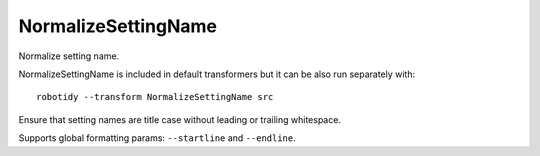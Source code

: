 .. _NormalizeSettingName:

NormalizeSettingName
================================

Normalize setting name.

NormalizeSettingName is included in default transformers but it can be also
run separately with::

    robotidy --transform NormalizeSettingName src

Ensure that setting names are title case without leading or trailing whitespace.

.. tabs::

    .. code-tab:: robotframework Before

        *** Settings ***
        library    library.py
        test template    Template
        FORCE taGS    tag1

        *** Keywords ***
        Keyword
            [arguments]    ${arg}
            [ SETUP]   Setup Keyword

    .. code-tab:: robotframework After

        *** Settings ***
        Library    library.py
        Test Template    Template
        Force Tags    tag1

        *** Keywords ***
        Keyword
            [Arguments]    ${arg}
            [Setup]   Setup Keyword

Supports global formatting params: ``--startline`` and ``--endline``.